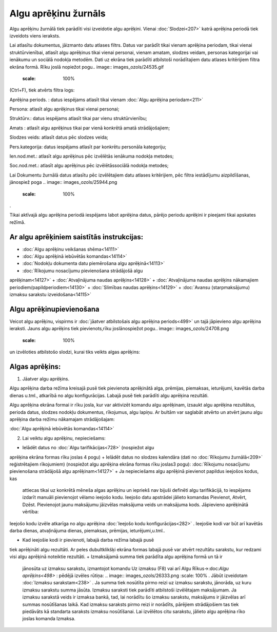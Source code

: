 .. 212 Algu aprēķinu žurnāls************************* 


Algu aprēķinu žurnālā tiek parādīti visi izveidotie algu aprēķini.
Vienai :doc:`Slodzei<207>` katrā aprēķina periodā tiek izveidots viens
ieraksts.

Lai atlasītu dokumentus, jāizmanto datu atlases filtrs. Datus var
parādīt tikai vienam aprēķina periodam, tikai vienai struktūrvienībai,
atlasīt algu aprēķinus tikai vienai personai, vienam amatam, slodzes
veidam, personas kategorijai vai ienākumu un sociālā nodokļa metodēm.
Dati uz ekrāna tiek parādīti atbilstoši norādītajiem datu atlases
kritērijiem filtra ekrāna formā. Rīku joslā nopiežot pogu.. image::
images_ozols/24535.gif
    :scale: 100%
(Ctrl+F), tiek atvērts filtra logs:



.. image:: images_ozols/26122.png
    :scale: 100%




Aprēķina periods. : datus iespējams atlasīt tikai vienam :doc:`Algu
aprēķina periodam<211>`

Persona: atlasīt algu aprēķinus tikai vienai personai;

Struktūrv.: datus iespējams atlasīt tikai par vienu struktūrvienību;

Amats : atlasīt algu aprēķinus tikai par vienā konkrētā amatā
strādājošajiem;

Slodzes veids: atlasīt datus pēc slodzes veida;

Pers.kategorija: datus iespējams atlasīt par konkrētu personāla
kategoriju;

Ien.nod.met.: atlasīt algu aprēķinus pēc izvēlētās ienākuma nodokļa
metodes;

Soc.nod.met.: atlasīt algu aprēķinus pēc izvēlētāssociālā nodokļa
metodes;


Lai Dokumentu žurnālā datus atlasītu pēc izvēlētajiem datu atlases
kritērijiem, pēc filtra iestādījumu aizpildīšanas, jānospiež poga ..
image:: images_ozols/25944.png
    :scale: 100%
.



.. image:: images_ozols/24545.gif
    :scale: 100%
Tikai aktīvajā algu aprēķina periodā iespējams labot aprēķina datus,
pārējo periodu aprēķini ir pieejami tikai apskates režīmā.



.. image:: images_ozols/24545.gif
    :scale: 100%
Ar algu aprēķiniem saistītās instrukcijas:
++++++++++++++++++++++++++++++++++++++++++


+ :doc:`Algu aprēķinu veikšanas shēma<14111>`
+ :doc:`Algu aprēķinā iebūvētās komandas<14114>`
+ :doc:`Nodokļu dokumenta datu piemērošana algu aprēķinā<14113>`
+ :doc:`Rīkojumu nosacījumu pievienošana strādājošā algu
aprēķinam<14127>`
+ :doc:`Atvaļinājuma naudas aprēķins<14128>`
+ :doc:`Atvaļinājuma naudas aprēķins nākamajiem
periodiem/papildperiodiem<14130>`
+ :doc:`Slimības naudas aprēķins<14129>`
+ :doc:`Avansu (starpmaksājumu) izmaksu sarakstu izveidošana<14115>`




Algu aprēķinupievienošana
+++++++++++++++++++++++++

Veicot algu aprēķinu, vispirms ir :doc:`jāatver atbilstošais algu
aprēķina periods<499>` un tajā jāpievieno algu aprēķina ieraksti.
Jauns algu aprēķins tiek pievienots,rīku joslānospiežot pogu.. image::
images_ozols/24708.png
    :scale: 100%
un izvēloties atbilstošo slodzi, kurai tiks veikts algas aprēķins:



.. image:: images_ozols/26123.png
    :scale: 100%




Algas aprēķins:
+++++++++++++++

1. Jāatver algu aprēķins.

.. image:: images_ozols/24545.gif
    :scale: 100%
Algu aprēķina darba režīma kreisajā pusē tiek pievienota aprēķinātā
alga, prēmijas, piemaksas, ieturējumi, kavētās darba dienas u.tml.,
atkarībā no algu konfigurācijas. Labajā pusē tiek parādīti algu
aprēķina rezultāti.


Algu aprēķina ekrāna formai ir rīku josla, kur var aktivizēt komandu
algu aprēķinam, izsaukt algu aprēķina rezultātus, perioda datus,
slodzes nodokļu dokumentus, rīkojumus, algu lapiņu. Ar bultām var
saglabāt atvērto un atvērt jaunu algu aprēķina darba režīmu nākamajam
strādājošajam:



.. image:: images_ozols/26124.png
    :scale: 100%




.. image:: images_ozols/24545.gif
    :scale: 100%
:doc:`Algu aprēķinā iebūvētās komandas<14114>`



2. Lai veiktu algu aprēķinu, nepieciešams:


+ Ielādēt datus no :doc:`Algu tarifikācijas<728>` (nospiežot algu
aprēķina ekrāna formas rīku joslas 4 pogu)
+ Ielādēt datus no slodzes kalendāra (dati no :doc:`Rīkojumu
žurnālā<209>` reģistrētajiem rīkojumiem) (nospiežot algu aprēķina
ekrāna formas rīku joslas3 pogu): :doc:`Rīkojumu nosacījumu
pievienošana strādājošā algu aprēķinam<14127>`
+ Ja nepieciešams algu aprēķinā pievienot papildus ieejošos kodus, kas
  attiecas tikai uz konkrētā mēneša algas aprēķinu un iepriekš nav
  bijuši definēti algu tarifikācijā, to iespējams izdarīt manuāli
  pievienojot vēlamo ieejošo kodu. Ieejošo datu apstrādei jālieto
  komandas Pievienot, Atvērt, Dzēst. Pievienojot jaunu maksājumu
  jāizvēlas maksājuma veids un maksājuma kods. Jāpievieno aprēķinātā
  vērtība:


.. image:: images_ozols/26332.png
    :scale: 100%




Ieejošo kodu izvēle atkarīga no algu aprēķina :doc:`Ieejošo kodu
konfigurācijas<282>` . Ieejošie kodi var būt arī kavētās darba dienas,
atvaļinājuma dienas, piemaksas, prēmijas, ieturējumi,u.tml..


+ Kad ieejošie kodi ir pievienoti, labajā darba režīma labajā pusē
tiek aprēķināti algu rezultāti. Ar peles dubultklikšķi ekrāna formas
labajā pusē var atvērt rezultātu sarakstu, kur redzami visi algu
aprēķinā noteiktie rezultāti.
+ Izmaksājamā summa tiek parādīta algu aprēķina formā un tā ir
  jānosūta uz izmaksu sarakstu, izmantojot komandu Uz izmaksu (F8) vai
  arī Algu Rīkus->:doc:`Algu aprēķins<498>` : pēdējā izvēles rūtiņa: ..
  image:: images_ozols/26333.png     :scale: 100% . Jābūt izveidotam
  :doc:`Izmaksu sarakstam<238>` . Ja summa tiek nosūtīta pirmo reizi uz
  izmaksu sarakstu, jānorāda, uz kuru izmaksu sarakstu summa jāsūta.
  Izmaksu saraksti tiek parādīti atbilstoši izvēlētajam maksājumam. Ja
  izmaksu sarakstā veids ir izmaksa bankā, tad, lai norādītu šo izmaksu
  sarakstu, maksājums ir jāizvēlas arī summas nosūtīšanas laikā. Kad
  izmaksu saraksts pirmo reizi ir norādīts, pārējiem strādājošiem tas
  tiek piedāvāts kā standarta saraksts izmaksu nosūtīšanai. Lai
  izvēlētos citu sarakstu, jālieto algu aprēķina rīko joslas komanda
  Izmaksa.








 